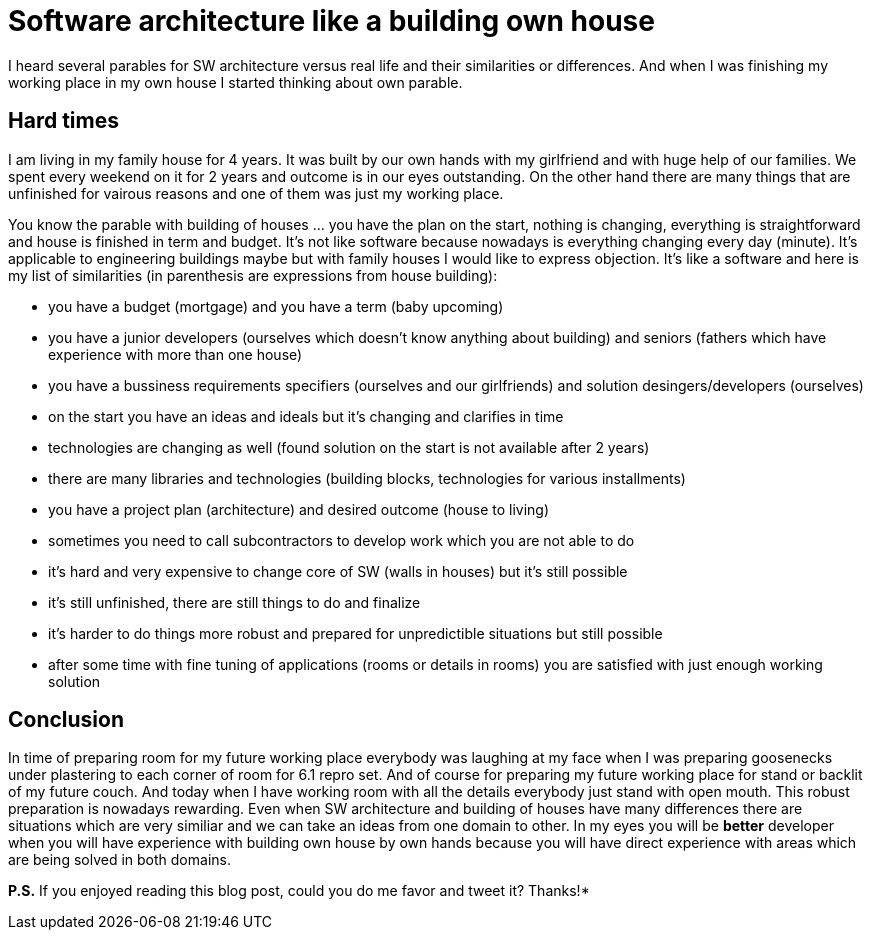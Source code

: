 = Software architecture like a building own house
:hp-image: /covers/software-architecture-like-a-building-own-house.jpg
:hp-tags: architecture, analogy
:hp-alt-title: Software architecture like a building own house
:published_at: 2015-10-02
:twitter-link:

I heard several parables for SW architecture versus real life and their similarities or differences. And when I was finishing my working place in my own house I started thinking about own parable.

== Hard times
I am living in my family house for 4 years. It was built by our own hands with my girlfriend and with huge help of our families. We spent every weekend on it for 2 years and outcome is in our eyes outstanding. On the other hand there are many things that are unfinished for vairous reasons and one of them was just my working place.

You know the parable with building of houses ... you have the plan on the start, nothing is changing, everything is straightforward and house is finished in term and budget. It's not like software because nowadays is everything changing every day (minute). It's applicable to engineering buildings maybe but with family houses I would like to express objection. It's like a software and here is my list of similarities (in parenthesis are expressions from house building):

- you have a budget (mortgage) and you have a term (baby upcoming)
- you have a junior developers (ourselves which doesn't know anything about building) and seniors (fathers which have experience with more than one house)
- you have a bussiness requirements specifiers (ourselves and our girlfriends) and solution desingers/developers (ourselves)
- on the start you have an ideas and ideals but it's changing and clarifies in time
- technologies are changing as well (found solution on the start is not available after 2 years)
- there are many libraries and technologies (building blocks, technologies for various installments)
- you have a project plan (architecture) and desired outcome (house to living)
- sometimes you need to call subcontractors to develop work which you are not able to do
- it's hard and very expensive to change core of SW (walls in houses) but it's still possible
- it's still unfinished, there are still things to do and finalize
- it's harder to do things more robust and prepared for unpredictible situations but still possible
- after some time with fine tuning of applications (rooms or details in rooms) you are satisfied with just enough working solution

== Conclusion
In time of preparing room for my future working place everybody was laughing at my face when I was preparing goosenecks under plastering to each corner of room for 6.1 repro set. And of course for preparing my future working place for stand or backlit of my future couch. And today when I have working room with all the details everybody just stand with open mouth. This robust preparation is nowadays rewarding. Even when SW architecture and building of houses have many differences there are situations which are very similiar and we can take an ideas from one domain to other. In my eyes you will be *better* developer when you will have experience with building own house by own hands because you will have direct experience with areas which are being solved in both domains.

*P.S.* If you enjoyed reading this blog post, could you do me favor and tweet it? Thanks!*